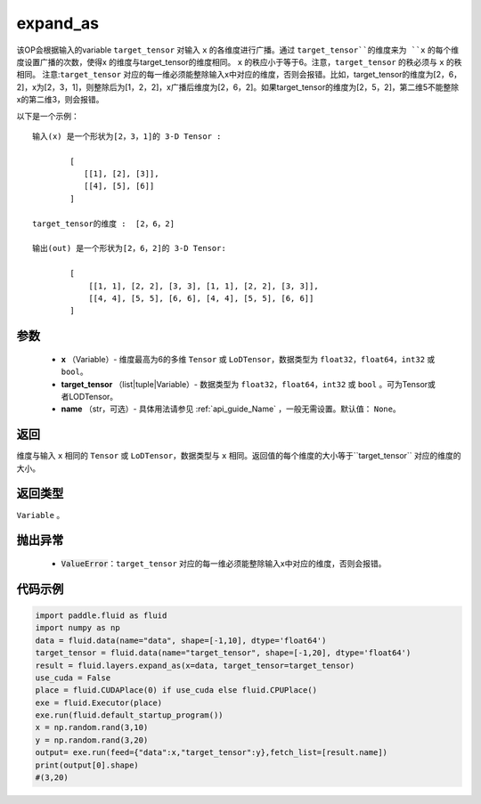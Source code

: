 .. _cn_api_fluid_layers_expand_as:

expand_as
-------------------------------

.. py:function:: paddle.fluid.layers.expand_as(x, target_tensor, name=None)




该OP会根据输入的variable ``target_tensor`` 对输入 ``x`` 的各维度进行广播。通过 ``target_tensor``的维度来为 ``x`` 的每个维度设置广播的次数，使得x 的维度与target_tensor的维度相同。 ``x`` 的秩应小于等于6。注意，``target_tensor`` 的秩必须与 ``x`` 的秩相同。
注意:``target_tensor`` 对应的每一维必须能整除输入x中对应的维度，否则会报错。比如，target_tensor的维度为[2，6，2]，x为[2，3，1]，则整除后为[1，2，2]，x广播后维度为[2，6，2]。如果target_tensor的维度为[2，5，2]，第二维5不能整除x的第二维3，则会报错。        

以下是一个示例：

::

        输入(x) 是一个形状为[2，3，1]的 3-D Tensor :

                [
                   [[1], [2], [3]],
                   [[4], [5], [6]]
                ]

        target_tensor的维度 :  [2，6，2]

        输出(out) 是一个形状为[2，6，2]的 3-D Tensor:

                [
                    [[1, 1], [2, 2], [3, 3], [1, 1], [2, 2], [3, 3]],
                    [[4, 4], [5, 5], [6, 6], [4, 4], [5, 5], [6, 6]]
                ]
                
        

参数
::::::::::::

        - **x** （Variable）- 维度最高为6的多维 ``Tensor`` 或 ``LoDTensor``，数据类型为 ``float32``，``float64``，``int32`` 或 ``bool``。
        - **target_tensor** （list|tuple|Variable）- 数据类型为 ``float32``，``float64``，``int32`` 或 ``bool`` 。可为Tensor或者LODTensor。
        - **name** （str，可选）- 具体用法请参见 :ref:`api_guide_Name` ，一般无需设置。默认值： ``None``。

返回
::::::::::::
维度与输入 ``x`` 相同的 ``Tensor`` 或 ``LoDTensor``，数据类型与 ``x`` 相同。返回值的每个维度的大小等于``target_tensor`` 对应的维度的大小。

返回类型
::::::::::::
``Variable`` 。

抛出异常
::::::::::::

    - :code:`ValueError`：``target_tensor`` 对应的每一维必须能整除输入x中对应的维度，否则会报错。

代码示例
::::::::::::

..  code-block:: python

        import paddle.fluid as fluid
        import numpy as np
        data = fluid.data(name="data", shape=[-1,10], dtype='float64')
        target_tensor = fluid.data(name="target_tensor", shape=[-1,20], dtype='float64')
        result = fluid.layers.expand_as(x=data, target_tensor=target_tensor) 
        use_cuda = False
        place = fluid.CUDAPlace(0) if use_cuda else fluid.CPUPlace()
        exe = fluid.Executor(place)
        exe.run(fluid.default_startup_program())
        x = np.random.rand(3,10)
        y = np.random.rand(3,20)
        output= exe.run(feed={"data":x,"target_tensor":y},fetch_list=[result.name])
        print(output[0].shape)
        #(3,20)